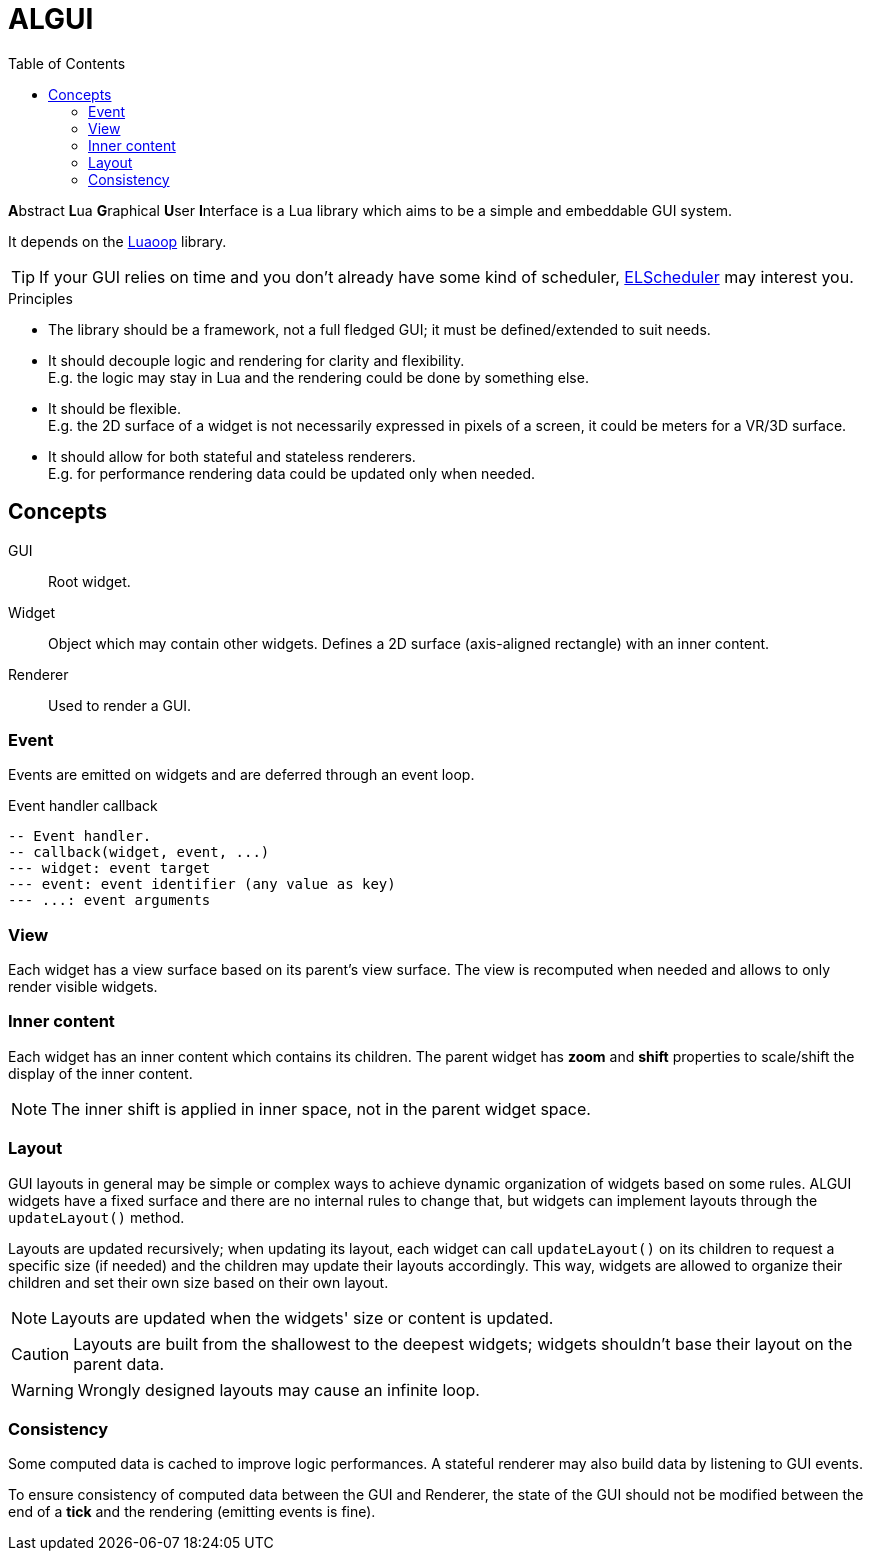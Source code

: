 = ALGUI
ifdef::env-github[]
:tip-caption: :bulb:
:note-caption: :information_source:
:important-caption: :heavy_exclamation_mark:
:caution-caption: :fire:
:warning-caption: :warning:
endif::[]
:toc: left
:toclevels: 5

**A**bstract **L**ua **G**raphical **U**ser **I**nterface is a Lua library which aims to be a simple and embeddable GUI system.

It depends on the https://github.com/ImagicTheCat/Luaoop[Luaoop] library.

TIP: If your GUI relies on time and you don't already have some kind of scheduler, https://github.com/ImagicTheCat/ELScheduler[ELScheduler] may interest you.

.Principles
- The library should be a framework, not a full fledged GUI; it must be defined/extended to suit needs.
- It should decouple logic and rendering for clarity and flexibility. +
E.g. the logic may stay in Lua and the rendering could be done by something else.
- It should be flexible. +
E.g. the 2D surface of a widget is not necessarily expressed in pixels of a screen, it could be meters for a VR/3D surface.
- It should allow for both stateful and stateless renderers. +
E.g. for performance rendering data could be updated only when needed.

== Concepts

GUI:: Root widget.
Widget:: Object which may contain other widgets. Defines a 2D surface (axis-aligned rectangle) with an inner content.
Renderer:: Used to render a GUI.

=== Event

Events are emitted on widgets and are deferred through an event loop.

.Event handler callback
[source, lua]
----
-- Event handler.
-- callback(widget, event, ...)
--- widget: event target
--- event: event identifier (any value as key)
--- ...: event arguments
----

=== View

Each widget has a view surface based on its parent's view surface. The view is recomputed when needed and allows to only render visible widgets.

=== Inner content

Each widget has an inner content which contains its children. The parent widget has *zoom* and *shift* properties to scale/shift the display of the inner content.

NOTE: The inner shift is applied in inner space, not in the parent widget space.

=== Layout

GUI layouts in general may be simple or complex ways to achieve dynamic organization of widgets based on some rules. ALGUI widgets have a fixed surface and there are no internal rules to change that, but widgets can implement layouts through the `updateLayout()` method.

Layouts are updated recursively; when updating its layout, each widget can call `updateLayout()` on its children to request a specific size (if needed) and the children may update their layouts accordingly. This way, widgets are allowed to organize their children and set their own size based on their own layout.

NOTE: Layouts are updated when the widgets' size or content is updated.

CAUTION: Layouts are built from the shallowest to the deepest widgets; widgets shouldn't base their layout on the parent data.

WARNING: Wrongly designed layouts may cause an infinite loop.

=== Consistency

Some computed data is cached to improve logic performances. A stateful renderer may also build data by listening to GUI events.

To ensure consistency of computed data between the GUI and Renderer, the state of the GUI should not be modified between the end of a *tick* and the rendering (emitting events is fine).
